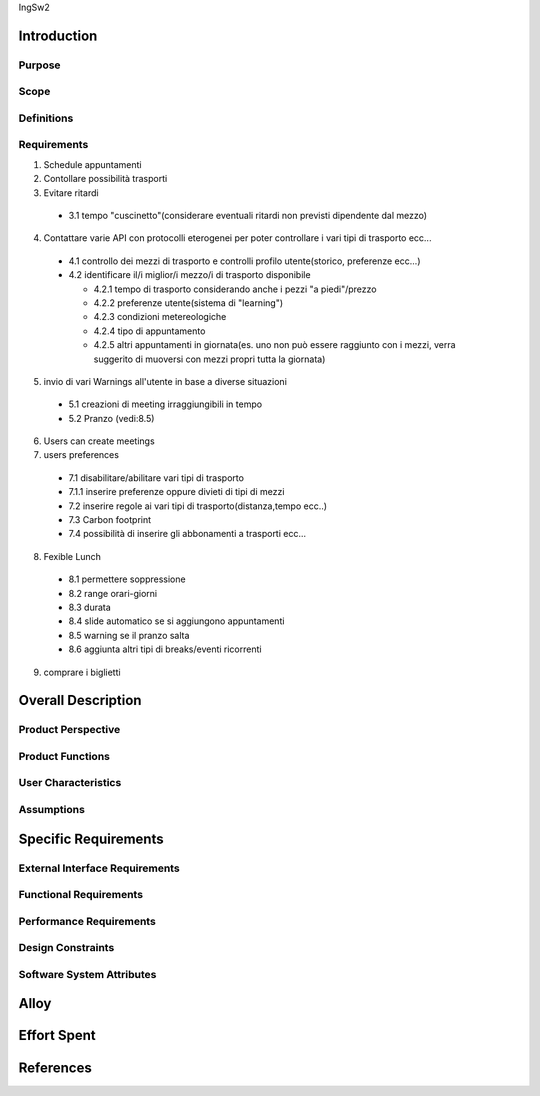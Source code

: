 IngSw2

Introduction
============

Purpose
-------

Scope
-----

Definitions
-----------

Requirements
------------

1) Schedule appuntamenti

2) Contollare possibilità trasporti

3) Evitare ritardi

  - 3.1 tempo "cuscinetto"(considerare eventuali ritardi non previsti dipendente dal mezzo)

4) Contattare varie API con protocolli eterogenei per poter controllare i vari tipi di trasporto ecc...

  - 4.1 controllo dei mezzi di trasporto e controlli profilo utente(storico, preferenze ecc...)
  - 4.2 identificare il/i miglior/i mezzo/i di trasporto disponibile

    - 4.2.1 tempo di trasporto considerando anche i pezzi "a piedi"/prezzo

    - 4.2.2 preferenze utente(sistema di "learning")

    - 4.2.3 condizioni metereologiche

    - 4.2.4 tipo di appuntamento

    - 4.2.5 altri appuntamenti in giornata(es. uno non può essere raggiunto con i mezzi, verra suggerito di muoversi con mezzi propri tutta la giornata)

5) invio di vari Warnings all'utente in base a diverse situazioni

  - 5.1 creazioni di meeting irraggiungibili in tempo

  - 5.2 Pranzo (vedi:8.5)

6) Users can create meetings

7) users preferences

  - 7.1 disabilitare/abilitare vari tipi di trasporto

  - 7.1.1 inserire preferenze oppure divieti di tipi di mezzi

  - 7.2 inserire regole ai vari tipi di trasporto(distanza,tempo ecc..)

  - 7.3 Carbon footprint

  - 7.4 possibilità di inserire gli abbonamenti a trasporti ecc...

8) Fexible Lunch

  - 8.1 permettere soppressione

  - 8.2 range orari-giorni

  - 8.3 durata

  - 8.4 slide automatico se si aggiungono appuntamenti

  - 8.5 warning se il pranzo salta

  - 8.6 aggiunta altri tipi di breaks/eventi ricorrenti

9) comprare i biglietti

Overall Description
===================

Product Perspective
-------------------

Product Functions
-----------------

User Characteristics
--------------------

Assumptions
-----------

Specific Requirements
=====================

External Interface Requirements
-------------------------------

Functional Requirements
-----------------------

Performance Requirements
------------------------

Design Constraints
------------------

Software System Attributes
--------------------------

Alloy
=====

Effort Spent
============

References
==========